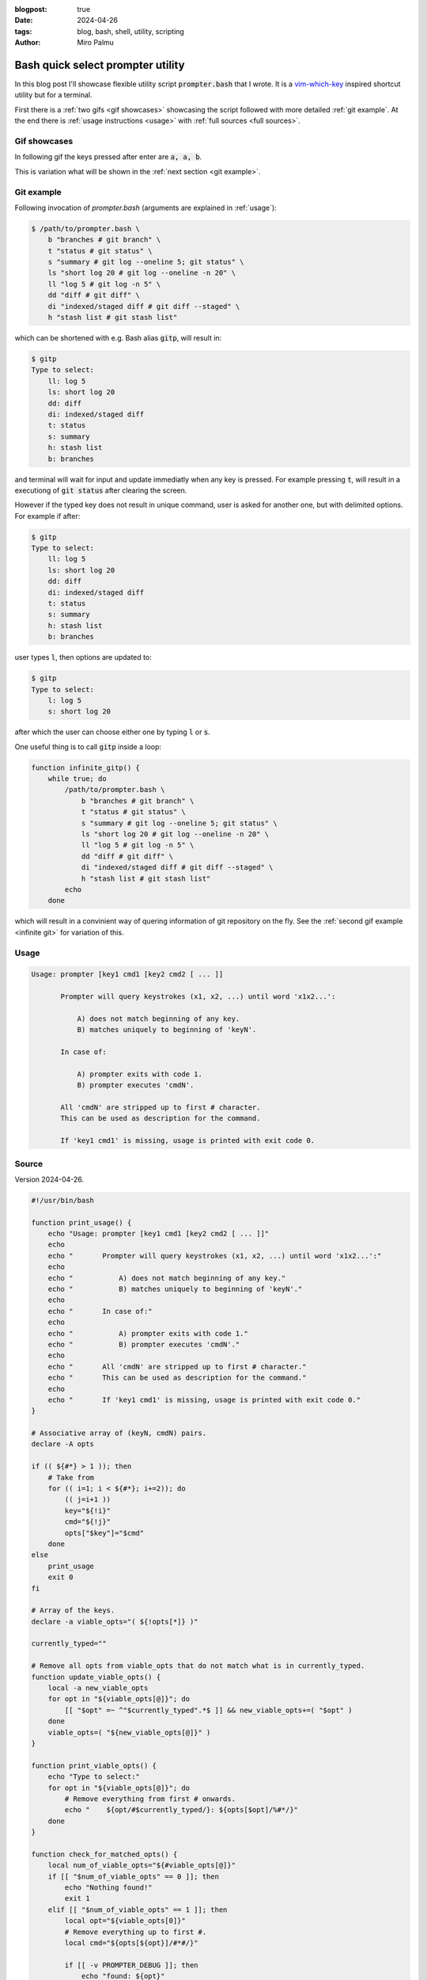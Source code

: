:blogpost: true
:date: 2024-04-26
:tags: blog, bash, shell, utility, scripting
:author: Miro Palmu

Bash quick select prompter utility
----------------------------------

In this blog post I'll showcase flexible utility script :code:`prompter.bash` that I wrote.
It is a `vim-which-key`_ inspired shortcut utility but for a terminal.

.. _`vim-which-key`: https://stackoverflow.com/a/22945024

First there is a :ref:`two gifs <gif showcases>` showcasing the script
followed with more detailed :ref:`git example`.
At the end there is :ref:`usage instructions <usage>` with :ref:`full sources <full sources>`.

.. _gif showcases:

Gif showcases
"""""""""""""

In following gif the keys pressed after enter are :code:`a, a, b`.

.. image:: prompter_gifs/prompter2.gif
    :alt: Toy example of prompter.bash.

This is variation what will be shown in the :ref:`next section <git example>`.

.. _infinite git:

.. image:: prompter_gifs/prompter.gif
    :alt: Utilizing prompter.bash for git.

.. _git example:

Git example
"""""""""""

Following invocation of `prompter.bash` (arguments are explained in :ref:`usage`):

.. code-block:: console

    $ /path/to/prompter.bash \
        b "branches # git branch" \
        t "status # git status" \
        s "summary # git log --oneline 5; git status" \
        ls "short log 20 # git log --oneline -n 20" \
        ll "log 5 # git log -n 5" \
        dd "diff # git diff" \
        di "indexed/staged diff # git diff --staged" \
        h "stash list # git stash list"

which can be shortened with e.g. Bash alias :code:`gitp`,
will result in:

.. code-block:: console

    $ gitp
    Type to select:
        ll: log 5
        ls: short log 20
        dd: diff
        di: indexed/staged diff
        t: status
        s: summary
        h: stash list
        b: branches

and terminal will wait for input and update immediatly when any key is pressed.
For example pressing :code:`t`, will result in a executiong of :code:`git status`
after clearing the screen.

However if the typed key does not result in unique command, user is asked for another one,
but with delimited options. For example if after:

.. code-block:: console

    $ gitp
    Type to select:
        ll: log 5
        ls: short log 20
        dd: diff
        di: indexed/staged diff
        t: status
        s: summary
        h: stash list
        b: branches

user types :code:`l`, then options are updated to:

.. code-block:: console

    $ gitp
    Type to select:
        l: log 5
        s: short log 20

after which the user can choose either one by typing :code:`l` or :code:`s`.

One useful thing is to call :code:`gitp` inside a loop:

.. code-block:: bash

    function infinite_gitp() {
        while true; do
            /path/to/prompter.bash \
                b "branches # git branch" \
                t "status # git status" \
                s "summary # git log --oneline 5; git status" \
                ls "short log 20 # git log --oneline -n 20" \
                ll "log 5 # git log -n 5" \
                dd "diff # git diff" \
                di "indexed/staged diff # git diff --staged" \
                h "stash list # git stash list"
            echo
        done

which will result in a convinient way of quering information of git repository on the fly.
See the :ref:`second gif example <infinite git>` for variation of this.

.. _usage:

Usage
"""""

.. code-block:: console

    Usage: prompter [key1 cmd1 [key2 cmd2 [ ... ]]

           Prompter will query keystrokes (x1, x2, ...) until word 'x1x2...':

               A) does not match beginning of any key.
               B) matches uniquely to beginning of 'keyN'.

           In case of:

               A) prompter exits with code 1.
               B) prompter executes 'cmdN'.

           All 'cmdN' are stripped up to first # character.
           This can be used as description for the command.

           If 'key1 cmd1' is missing, usage is printed with exit code 0.

.. _full sources:

Source
""""""

Version 2024-04-26.

.. code-block:: bash

    #!/usr/bin/bash

    function print_usage() {
        echo "Usage: prompter [key1 cmd1 [key2 cmd2 [ ... ]]"
        echo
        echo "       Prompter will query keystrokes (x1, x2, ...) until word 'x1x2...':"
        echo
        echo "           A) does not match beginning of any key."
        echo "           B) matches uniquely to beginning of 'keyN'."
        echo
        echo "       In case of:"
        echo
        echo "           A) prompter exits with code 1."
        echo "           B) prompter executes 'cmdN'."
        echo
        echo "       All 'cmdN' are stripped up to first # character."
        echo "       This can be used as description for the command."
        echo
        echo "       If 'key1 cmd1' is missing, usage is printed with exit code 0."
    }

    # Associative array of (keyN, cmdN) pairs.
    declare -A opts

    if (( ${#*} > 1 )); then
        # Take from
        for (( i=1; i < ${#*}; i+=2)); do
            (( j=i+1 ))
            key="${!i}"
            cmd="${!j}"
            opts["$key"]="$cmd"
        done
    else
        print_usage
        exit 0
    fi

    # Array of the keys.
    declare -a viable_opts="( ${!opts[*]} )"

    currently_typed=""

    # Remove all opts from viable_opts that do not match what is in currently_typed.
    function update_viable_opts() {
        local -a new_viable_opts
        for opt in "${viable_opts[@]}"; do
            [[ "$opt" =~ ^"$currently_typed".*$ ]] && new_viable_opts+=( "$opt" )
        done
        viable_opts=( "${new_viable_opts[@]}" )
    }

    function print_viable_opts() {
        echo "Type to select:"
        for opt in "${viable_opts[@]}"; do
            # Remove everything from first # onwards.
            echo "    ${opt/#$currently_typed/}: ${opts[$opt]/%#*/}"
        done
    }

    function check_for_matched_opts() {
        local num_of_viable_opts="${#viable_opts[@]}"
        if [[ "$num_of_viable_opts" == 0 ]]; then
            echo "Nothing found!"
            exit 1
        elif [[ "$num_of_viable_opts" == 1 ]]; then
            local opt="${viable_opts[0]}"
            # Remove everything up to first #.
            local cmd="${opts[${opt}]/#*#/}"

            if [[ -v PROMPTER_DEBUG ]]; then
                echo "found: ${opt}"
                echo "executing: $cmd"
            fi

            # Clear screen before executing the command.
            tput home
            tput ed

            $cmd
            exit
        fi
    }

    while true; do
        # Will print amount of viable options + 1 rows.
        print_viable_opts
        (( lines_printed = "${#viable_opts[@]}" + 1 ))

        read -s -r -n 1 pressed_key
        currently_typed+="$pressed_key"

        tput cuu "$lines_printed" # Move up.
        tput ed                   # Clear what is below.

        update_viable_opts
        check_for_matched_opts
    done
